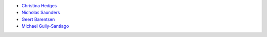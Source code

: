 - `Christina Hedges <https://github.com/christinahedges>`_
- `Nicholas Saunders <https://github.com/nksaunders>`_
- `Geert Barentsen <https://github.com/barentsen>`_
- `Michael Gully-Santiago <https://github.com/gully>`_
